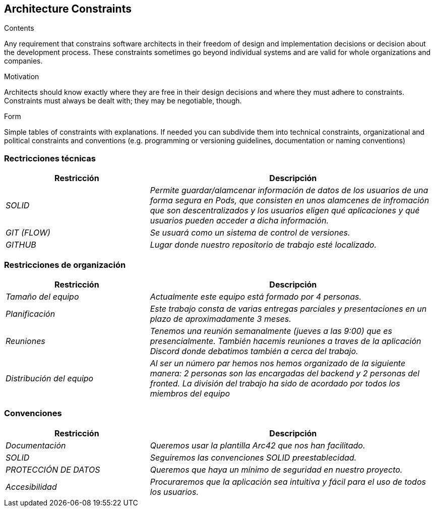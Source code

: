 [[section-architecture-constraints]]
== Architecture Constraints


[role="arc42help"]
****
.Contents
Any requirement that constrains software architects in their freedom of design and implementation decisions or decision about the development process. These constraints sometimes go beyond individual systems and are valid for whole organizations and companies.

.Motivation
Architects should know exactly where they are free in their design decisions and where they must adhere to constraints.
Constraints must always be dealt with; they may be negotiable, though.

.Form
Simple tables of constraints with explanations.
If needed you can subdivide them into
technical constraints, organizational and political constraints and
conventions (e.g. programming or versioning guidelines, documentation or naming conventions)
****

=== Rectricciones técnicas

[options="header",cols="1,2"]
|===
|Restricción|Descripción
| _SOLID_ | _Permite guardar/alamcenar información de datos de los usuarios de una forma segura en Pods, que consisten en unos alamcenes de infromación que son descentralizados y los usuarios eligen qué aplicaciones y qué usuarios pueden acceder a dicha información._ 
| _GIT (FLOW)_ | _Se usuará como un sistema de control de versiones._ 
| _GITHUB_ | _Lugar donde nuestro repositorio de trabajo esté localizado._ 
|===



=== Restricciones de organización

[options="header",cols="1,2"]
|===
|Restricción|Descripción
| _Tamaño del equipo_ | _Actualmente este equipo está formado por 4 personas._ 
| _Planificación_ | _Este trabajo consta de varias entregas parciales y presentaciones en un plazo de aproximadamente 3 meses._ 
| _Reuniones_ | _Tenemos una reunión semanalmente (jueves a las 9:00) que es presencialmente. También hacemis reuniones a traves de la aplicación Discord donde debatimos también a cerca del trabajo._ 
| _Distribución del equipo_| _Al ser un número par hemos nos hemos organizado de la siguiente manera: 2 personas son las encargadas del backend y 2 personas del fronted. La división del trabajo ha sido de acordado por todos los miembros del equipo_
|===


=== Convenciones

[options="header",cols="1,2"]
|===
|Restricción|Descripción
| _Documentación_ | _Queremos usar la plantilla Arc42 que nos han facilitado._ 
| _SOLID_ | _Seguiremos las convenciones SOLID preestablecidad._ 
| _PROTECCIÓN DE DATOS_ | _Queremos que haya un mínimo de seguridad en nuestro proyecto._ 
| _Accesibilidad_| _Procuraremos que la aplicación sea intuitiva y fácil para el uso de todos los usuarios._
|===
